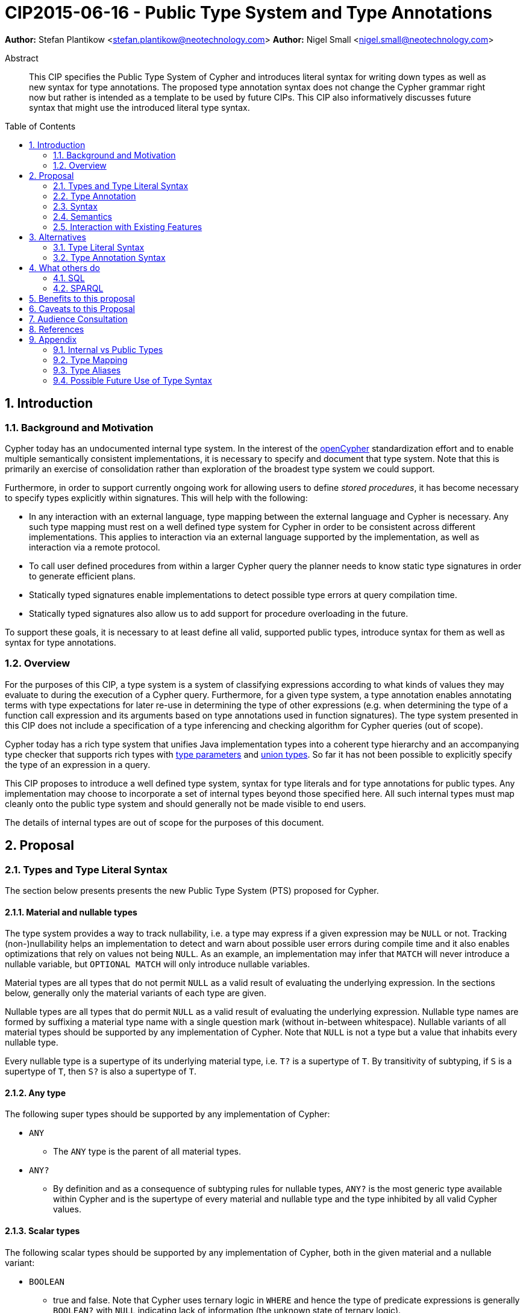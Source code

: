 = CIP2015-06-16 - Public Type System and Type Annotations
:numbered:
:toc:
:toc-placement: macro
:source-highlighter: codemirror

*Author:* Stefan Plantikow <stefan.plantikow@neotechnology.com>
*Author:* Nigel Small <nigel.small@neotechnology.com>

[abstract]
.Abstract

This CIP specifies the Public Type System of Cypher and introduces literal syntax for writing down types as well as new syntax for type annotations. The proposed type annotation syntax does not change the Cypher grammar right now but rather is intended as a template to be used by future CIPs. This CIP also informatively discusses future syntax that might use the introduced literal type syntax.

toc::[]

== Introduction

=== Background and Motivation

Cypher today has an undocumented internal type system.
In the interest of the http://opencypher.org[openCypher] standardization effort and to enable multiple semantically consistent implementations, it is necessary to specify and document that type system.
Note that this is primarily an exercise of consolidation rather than exploration of the broadest type system we could support.

Furthermore, in order to support currently ongoing work for allowing users to define _stored procedures_, it has become necessary to specify types explicitly within signatures.
This will help with the following:

* In any interaction with an external language, type mapping between the external language and Cypher is necessary.
Any such type mapping must rest on a well defined type system for Cypher in order to be consistent across different implementations.
This applies to interaction via an external language supported by the implementation, as well as interaction via a remote protocol.
* To call user defined procedures from within a larger Cypher query the planner needs to know static type signatures in order to generate efficient plans.
* Statically typed signatures enable implementations to detect possible type errors at query compilation time.
* Statically typed signatures also allow us to add support for procedure overloading in the future.

To support these goals, it is necessary to at least define all valid, supported public types, introduce syntax for them as well as syntax for type annotations.

=== Overview
For the purposes of this CIP, a type system is a system of classifying expressions according to what kinds of values they may evaluate to during the execution of a Cypher query. Furthermore, for a given type system, a type annotation enables annotating terms with type expectations for later re-use in determining the type of other expressions (e.g. when determining the type of a function call expression and its arguments based on type annotations used in function signatures). The type system presented in this CIP does not include a specification of a type inferencing and checking algorithm for Cypher queries (out of scope).

Cypher today has a rich type system that unifies Java implementation types into a coherent type hierarchy and an accompanying type checker that supports rich types with https://en.wikipedia.org/wiki/TypeParameter[type parameters] and https://en.wikipedia.org/wiki/Union_type[union types].
So far it has not been possible to explicitly specify the type of an expression in a query.

This CIP proposes to introduce a well defined type system, syntax for type literals and for type annotations for public types.
Any implementation may choose to incorporate a set of internal types beyond those specified here.
All such internal types must map cleanly onto the public type system and should generally not be made visible to end users.

The details of internal types are out of scope for the purposes of this document.

== Proposal

=== Types and Type Literal Syntax

The section below presents presents the new Public Type System (PTS) proposed for Cypher.

==== Material and nullable types

The type system provides a way to track nullability, i.e. a type may express if a given expression may be `NULL` or not.
Tracking (non-)nullability helps an implementation to detect and warn about possible user errors during compile time and  it also enables optimizations that rely on values not being `NULL`. As an example, an implementation may infer that `MATCH` will never introduce a nullable variable, but `OPTIONAL MATCH` will only introduce nullable variables.

Material types are all types that do not permit `NULL` as a valid result of evaluating the underlying expression.
In the sections below, generally only the material variants of each type are given.

Nullable types are all types that do permit `NULL` as a valid result of evaluating the underlying expression.
Nullable type names are formed by suffixing a material type name with a single question mark (without in-between whitespace).
Nullable variants of all material types should be supported by any implementation of Cypher.
Note that `NULL` is not a type but a value that inhabits every nullable type.

Every nullable type is a supertype of its underlying material type, i.e. `T?` is a supertype of `T`.
By transitivity of subtyping, if `S` is a supertype of `T`, then `S?` is also a supertype of `T`.

==== Any type

The following super types should be supported by any implementation of Cypher:

* `ANY`
** The `ANY` type is the parent of all material types.
* `ANY?`
** By definition and as a consequence of subtyping rules for nullable types, `ANY?` is the most generic type available within Cypher and is the supertype of every material and nullable type and the type inhibited by all valid Cypher values.

==== Scalar types

The following scalar types should be supported by any implementation of Cypher, both in the given material and
a nullable variant:

 * `BOOLEAN`
 ** true and false. Note that Cypher uses ternary logic in `WHERE` and hence the type of predicate expressions is generally `BOOLEAN?` with `NULL` indicating lack of information (the unknown state of ternary logic).
 * `STRING`
 ** Unicode Strings, i.e. `"Cypher"`, and `‘text’`
 * `NUMBER`
 ** Parent of all numeric types (i.e. `INTEGER` and `FLOAT`)
 * `INTEGER`
 ** Exact numbers without decimals, i.e. -3, 0, 4
 * `FLOAT`
 ** IEEE-754 64-bit floating point numbers. Note that defining proper treatment of `NaN` and `Infinity` values has been deferred to a future CIP (out of scope here).

==== Temporal types

The following temporal types should be supported by any implementation of Cypher in accordance with _CIP2015-08-06 - Date and Time_, both in the given material and a nullable variant:

 * `DATETIME`
 ** An instant capturing the date, the time, and the timezone.
 * `LOCALDATETIME`
 ** An instant capturing the date and the time, but not the time zone.
 * `DATE`
 ** An instant capturing the date, but not the time, nor the time zone.
 * `TIME`
 ** An instant capturing the time of day, and the timezone, but not the date.
 * `LOCALTIME`
 ** An instant capturing the time of day, but not the date, nor the time zone.
 * `DURATION`
 ** A temporal amount. This captures the difference in time between two instants. It only captures the amount of time between two instants, it does not capture a start time and end time. A duration can be negative.

==== Container Types

The following container types should be supported by any implementation of Cypher, both in the given material and
a nullable variant:

* `LIST OF T`
** Lists (ordered sequences with random access) of elements of a given material or nullable type `T`. The syntax for a nullable lists of elements of type `T` is `LIST? OF T`. Note that accessing a list by index always yields a value of type `T?` since indexing out of bounds is defined to return `NULL`.
** `LIST OF T2` is a subtype of `LIST OF T1` if `T2` is a subtype of `T1`. This is a valid subtyping rule since values in Cypher are immutable. Adding an element of type `T` to a `LIST OF S` would produce a new list of type `LIST OF R`, where `R` is the nearest common supertype of `T` and `S`
* `MAP`
** Maps from string keys to values of any type, i.e. `{ name: "Svensson" }`. The type of map values is `ANY?` since it is unknown to the type system if a given map contains a certain key or not. Note also that maps do not distinguish between missing keys and keys that map to a `NULL` value. `MAP` is a parent to all property containers, like `NODE` and `RELATIONSHIP`.

==== Graph Types

The following graph types should be supported by any implementation of Cypher, both in the given material and
a nullable variant:

* `NODE`
** A `NODE` is a node in the property graph model with properties, labels, and relationships. A node is an entity and a property container in the model and therefore also a `MAP`.
* `RELATIONSHIP`
** A `RELATIONSHIP` is a relationship in the property graph model with properties, relationship type, a start node, and an end node. A relationship is an entity and a property container in the model and therefore also a `MAP`.
* `PATH`
** A path from a node `n1` to a node `ni` - corresponding to a walk in the graph from `n1` to `ni` - is a sequence `n1`, `r1`, `n2`, `r2`, ..., `r(i-1)`, `ni` of alternating nodes and relationships such that for 1 <= `j` < `i`, any `rj` contained in the path is incident with `nj` and `n(j+1)`. Additionally, a single node path is a path that starts and ends at the same node `n0` and does not contain any relationships.

==== Void type

This CIP also introduces an additional nullable type called `VOID`. `VOID` is intended to be used as the return type of user defined procedures that execute without producing a result value, i.e. the return type of procedures with side effects. `VOID` is a subtype of `ANY?`. In an expression context, `NULL` is the only value that inhibits the `VOID` type, indicating a missing "real" return value (Note though that Cypher currently does not have any expressions of type `VOID` and this is merely defined here for completeness).

=== Type Annotation

To specify the type of a term in future changes to the Cypher grammar, this CIP proposes using the following syntax

[source, ebnf]
----
    term :: type
----

==== Type literal use outside of annotations

Type literals could be used in other production rules as well where this is considered more readable by future CIPs (e.g. in a type test operator like `expr IS NUMBER`).

=== Syntax

[source, ebnf]
----
type annotation = term, "::", type ;

type = nullable core type
     | material core type
     | container type
     ;

nullable core type = material core type, "?"
                   | void type
                   ;

material core type = any type
                   | scalar type
                   | temporal type
                   | graph type
                   ;

any type = "ANY" ;

scalar type = "BOOLEAN"
            | "STRING"
            | "NUMBER"
            | "INTEGER"
            | "FLOAT"
            ;

temporal type = "DATETIME"
              | "LOCALDATETIME"
              | "DATE"
              | "TIME"
              | "LOCALTIME"
              | "DURATION”
              ;

graph type = "NODE"
           | "RELATIONSHIP"
           | "PATH"
           ;

container type = material container type
               | nullable container type
               ;

material container type	= "LIST", "OF", type
                        | "MAP"
                        ;

nullable container type	= "LIST?", "OF", type
                        | "MAP?"
                        ;

void type = "VOID" ;

keywords = type keywords
         | type keywords, "?"
         | void type
         | "OF"
         | ...
         ;

type keywords = material core types
              | container type keywords
              ;

container type keywords = "LIST" | "MAP" ;
----

==== Reserved keywords

Besides all introduced type names, this CIP reserves the keyword `OF` for forming literal container types.

=== Semantics

Beyond the subtyping rules specified above, this CIP only provides syntax for future CIPs, it does not directly change Cypher and therefore does not change semantics.

The intended use of type annotations is that they express that the annotated term either has, evaluates to, or is coerced to a value of the annotated type or alternatively gives rise to an expression that does in another context.

=== Interaction with Existing Features

This CIP adds new keywords for all type names.
It is expected that these type name keywords are only valid in specific contexts in the grammar (mostly in type annotations but also possibly in operators).
The likelihood of conflict with existing (or future) production rules is therefore minimal.

== Alternatives

=== Type Literal Syntax
As part of writing this CIP, many syntax alternatives have been considered for type literal syntax:

* Alternative name for the `STRING` type: `TEXT`, `UNICODE`, `LIST<CHAR>`
* Alternative name for the `LIST` type: `ARRAY`, `COLLECTION`, `SEQUENCE`, `VECTOR`
* Alternative syntax for type parameters: `LIST[T]`, `LIST<T>`, `T LIST`
* Alternative syntax for type annotations: `(STRING) expr`, `STRING expr`, `expr: T`
* Alternative syntax for nullable types: `?T`
* Alternative syntax for specifying non-nullable types: `!T`, `T!`

=== Type Annotation Syntax

* Alternative syntax for type annotations: `term: TYPE`
* Alternative syntax for type annotations: `TYPE term`

== What others do

=== SQL
SQL column types are given after the name of the column with no extra punctuation. For example:

[source,sql]
----
id INTEGER
name VARCHAR(40)
----

The SQL standard has adopted the following syntax for casting or converting values:

	   CAST ( <expr> AS <type> )

There are some variations in how different implementations support casting.
This is detailed below.

==== PostgreSQL
Casting in PostgreSQL can be achieved by using cast functions in addition to the AS keyword:

[source,sql]
----
CREATE CAST (source_type AS target_type)
	WITH FUNCTION function_name (argument_type [, ...])
	[ AS ASSIGNMENT | AS IMPLICIT ]

SELECT CAST(42 AS float8);
----

==== MSSQL
MSSQL uses a similar notation to PostgreSQL for casting:

      CAST ( expression AS data_type [ ( length ) ] )

In addition, similar CONVERT and PARSE functions exist:

[source,sql]
----
CONVERT ( data_type [ ( length ) ] , expression [ , style ] )
PARSE ( string_value AS data_type [ USING culture ] )
----

Function type annotations use a similar syntax to column definitions:

     CREATE FUNCTION [dbo].[foo] ( @myNumber INTEGER )

=== SPARQL
SPARQL is based on the type system from RDF and XML schema and provides functionality for type testing and conversion.
It also supports annotating strings with a language.

 * Use in casts: `FILTER(xsd:integer(?time) > 1291908000)`
 * Use in type tests: `FILTER (datatype(?o)=xsd:datetime)`
 * Use in triplet data: `<subject> <predicate> "42"^^xsd:integer .`
 * Use in literals: `"42"^^http://www.w3.org/2001/XMLSchema#integer`
 * Language annotated text: `"cat"@en`

== Benefits to this proposal

* Explicit type syntax allows us to specify the types of arguments and return values in signatures of user defined procedures
* With further extensions it would enable users of Cypher to be more explicit about the types of values which is beneficial for error reporting, planning, performance, and query readability
* Having specified the type system, it becomes feasible to define precise type mappings between external languages
or remote protocol serialization formats and Cypher

== Caveats to this Proposal

Adding explicit syntax for types may lead to a more complex and difficult to learn language.
Since the initial use of type syntax is for specifying the signatures of user defined procedures only, this should not be a strong concern.

== Audience Consultation

Communication with external stakeholders should happen as part of the consultation process for _CIP2015-06-24 Managing Procedures_.

== References

* Wikipedia on https://en.wikipedia.org/wiki/Type_system[Type System]
* CypherType and symbols package object in the Neo4j implementation
* SPARQL and SQL standards

== Appendix

This appendix captures the discussion around type syntax that was part of creating this CIP. It is informative only and not part of the proposal.
It merely documents the authors' ideas for future use of types in Cypher.

=== Internal vs Public Types
We distinguish between internal types and public types to minimize mental overhead and simplify language mapping.
Internal types are tracked by the type checking algorithm.
They may contain more sophisticated static analysis information such as nullability, which properties exist on a node, or alternative types for a value (union types).
A Cypher user commonly should not be required to be aware of internal types though they may influence behavior or become visible in error messages.
Public types contain less information than internal types.
They can be specified in type annotations and there should exist straightforward mappings between the public type system and type systems of target languages of officially supported drivers and the store.

The diagram below gives an overview on the various concepts around the Cypher type system and how they relate to each other as seen by this CIP.

image:CIP2015-09-16-public-type-system-overview.png[Public Type System Overview]

=== Type Mapping
The issue of mapping types from the public type system to other type systems (such as Java, JavaScript or PackStream) is not the concern of this document.
While still requiring clear definition, such mapping definitions are not a Cypher language concern.

=== Type Aliases
Some of the type names are very long and thus could be somewhat difficult to type, and perhaps even read in longer function signatures.
Introducing a set of predefined and perhaps user defined type aliases, such as REL for RELATIONSHIP might be a remedy to this issue.

=== Possible Future Use of Type Syntax

==== Type annotations in declarations and definitions
It may be helpful to extend definitions that introduce new identifiers (WITH, RETURN) or signatures in procedure declarations with type annotations for improved type checking, planning, and possibly code generation.

*Example*
`RETURN expr AS a :: NUMBER`

==== Type ascription ("safe upcast")
A type ascription annotates an expression with a type such that casting the value at runtime to the given type cannot fail.
This may be useful (and in fact is used by Scala for example) to control what types are inferred by a type inferencing algorithm during semantic checking.

*Example*
`RETURN [1.0, 2.3, 3.0] :: LIST OF NUMBER`

==== Type cast ("unsafe downcast")
Beyond type ascription, a type cast asserts a specific type for an expression such that it cannot be verified at compile time if evaluating that expression will always produce a value of the target type.
Hence type casts may fail at runtime.

*Example*
`RETURN CAST n.prop :: NUMBER`

==== Type tests
Additionally it may be practical to test the type of a value at runtime.

*Example*
`RETURN n.prop IS [NOT] NUMBER`

==== Union type support
Cypher's current type checker tracks sets of possible types for expressions.
This could be understood as a form of union typing.
Union types do not map easily to the type systems of most common target languages (Java, Javascript, ...), they complicate type checking, and are not required for type mapping to common external languages.
This is why they have not been included in this proposal.
They could be added instead at a later stage.

*Example*
`RETURN [1, "Yo"] :: LIST OF (STRING | NUMBER)`
